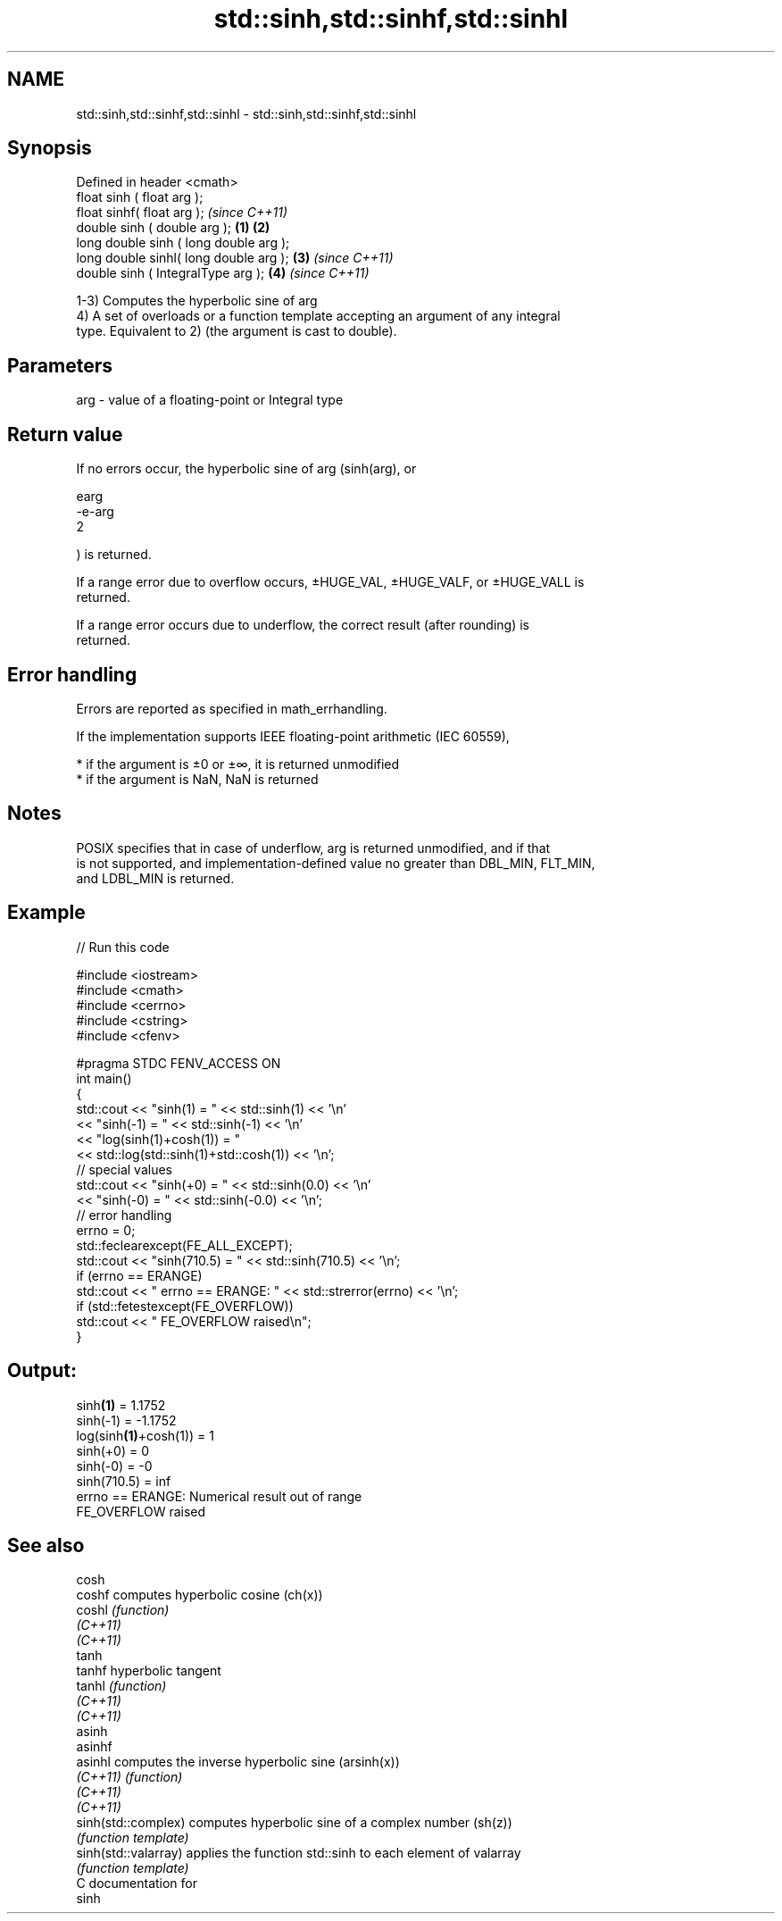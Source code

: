 .TH std::sinh,std::sinhf,std::sinhl 3 "2020.11.17" "http://cppreference.com" "C++ Standard Libary"
.SH NAME
std::sinh,std::sinhf,std::sinhl \- std::sinh,std::sinhf,std::sinhl

.SH Synopsis
   Defined in header <cmath>
   float       sinh ( float arg );
   float       sinhf( float arg );                \fI(since C++11)\fP
   double      sinh ( double arg );       \fB(1)\fP \fB(2)\fP
   long double sinh ( long double arg );
   long double sinhl( long double arg );      \fB(3)\fP               \fI(since C++11)\fP
   double      sinh ( IntegralType arg );         \fB(4)\fP           \fI(since C++11)\fP

   1-3) Computes the hyperbolic sine of arg
   4) A set of overloads or a function template accepting an argument of any integral
   type. Equivalent to 2) (the argument is cast to double).

.SH Parameters

   arg - value of a floating-point or Integral type

.SH Return value

   If no errors occur, the hyperbolic sine of arg (sinh(arg), or

   earg
   -e-arg
   2

   ) is returned.

   If a range error due to overflow occurs, ±HUGE_VAL, ±HUGE_VALF, or ±HUGE_VALL is
   returned.

   If a range error occurs due to underflow, the correct result (after rounding) is
   returned.

.SH Error handling

   Errors are reported as specified in math_errhandling.

   If the implementation supports IEEE floating-point arithmetic (IEC 60559),

     * if the argument is ±0 or ±∞, it is returned unmodified
     * if the argument is NaN, NaN is returned

.SH Notes

   POSIX specifies that in case of underflow, arg is returned unmodified, and if that
   is not supported, and implementation-defined value no greater than DBL_MIN, FLT_MIN,
   and LDBL_MIN is returned.

.SH Example

   
// Run this code

 #include <iostream>
 #include <cmath>
 #include <cerrno>
 #include <cstring>
 #include <cfenv>
  
 #pragma STDC FENV_ACCESS ON
 int main()
 {
     std::cout << "sinh(1) = " << std::sinh(1) << '\\n'
               << "sinh(-1) = " << std::sinh(-1) << '\\n'
               << "log(sinh(1)+cosh(1)) = "
               << std::log(std::sinh(1)+std::cosh(1)) << '\\n';
     // special values
     std::cout << "sinh(+0) = " << std::sinh(0.0) << '\\n'
               << "sinh(-0) = " << std::sinh(-0.0) << '\\n';
     // error handling
     errno = 0;
     std::feclearexcept(FE_ALL_EXCEPT);
     std::cout << "sinh(710.5) = " << std::sinh(710.5) << '\\n';
     if (errno == ERANGE)
         std::cout << "    errno == ERANGE: " << std::strerror(errno) << '\\n';
     if (std::fetestexcept(FE_OVERFLOW))
         std::cout << "    FE_OVERFLOW raised\\n";
 }

.SH Output:

 sinh\fB(1)\fP = 1.1752
 sinh(-1) = -1.1752
 log(sinh\fB(1)\fP+cosh(1)) = 1
 sinh(+0) = 0
 sinh(-0) = -0
 sinh(710.5) = inf
     errno == ERANGE: Numerical result out of range
     FE_OVERFLOW raised

.SH See also

   cosh
   coshf               computes hyperbolic cosine (ch(x))
   coshl               \fI(function)\fP 
   \fI(C++11)\fP
   \fI(C++11)\fP
   tanh
   tanhf               hyperbolic tangent
   tanhl               \fI(function)\fP 
   \fI(C++11)\fP
   \fI(C++11)\fP
   asinh
   asinhf
   asinhl              computes the inverse hyperbolic sine (arsinh(x))
   \fI(C++11)\fP             \fI(function)\fP 
   \fI(C++11)\fP
   \fI(C++11)\fP
   sinh(std::complex)  computes hyperbolic sine of a complex number (sh(z))
                       \fI(function template)\fP 
   sinh(std::valarray) applies the function std::sinh to each element of valarray
                       \fI(function template)\fP 
   C documentation for
   sinh
